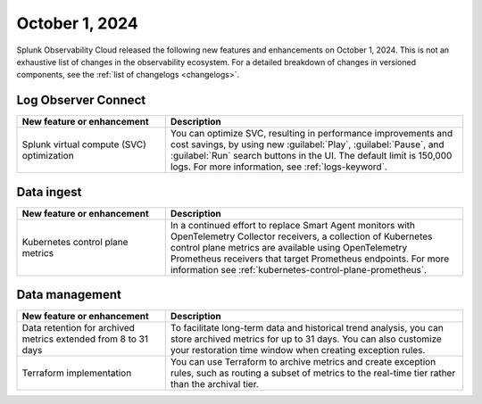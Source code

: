.. _2024-10-01-rn:

***************
October 1, 2024
***************

Splunk Observability Cloud released the following new features and enhancements on October 1, 2024. This is not an exhaustive list of changes in the observability ecosystem. For a detailed breakdown of changes in versioned components, see the :ref:`list of changelogs <changelogs>`.

.. _loc-2024-10-01:

Log Observer Connect
====================

.. list-table::
   :header-rows: 1
   :widths: 1 2
   :width: 100%

   * - New feature or enhancement
     - Description
   * - Splunk virtual compute (SVC) optimization
     - You can optimize SVC, resulting in performance improvements and cost savings, by using new :guilabel:`Play`, :guilabel:`Pause`, and :guilabel:`Run` search buttons in the UI. The default limit is 150,000 logs. For more information, see :ref:`logs-keyword`.

.. _ingest-2024-20-01:

Data ingest
===========

.. list-table::
   :header-rows: 1
   :widths: 1 2
   :width: 100%

   * - New feature or enhancement
     - Description
   * - Kubernetes control plane metrics
     - In a continued effort to replace Smart Agent monitors with OpenTelemetry Collector receivers, a collection of Kubernetes control plane metrics are available using OpenTelemetry Prometheus receivers that target Prometheus endpoints. For more information see :ref:`kubernetes-control-plane-prometheus`.

.. _data-mngt-2024-10-01:

Data management
===============

.. list-table::
   :header-rows: 1
   :widths: 1 2
   :width: 100%

   * - New feature or enhancement
     - Description
   * - Data retention for archived metrics extended from 8 to 31 days
     - To facilitate long-term data and historical trend analysis, you can store archived metrics for up to 31 days. You can also customize your restoration time window when creating exception rules.
   * - Terraform implementation
     - You can use Terraform to archive metrics and create exception rules, such as routing a subset of metrics to the real-time tier rather than the archival tier.
